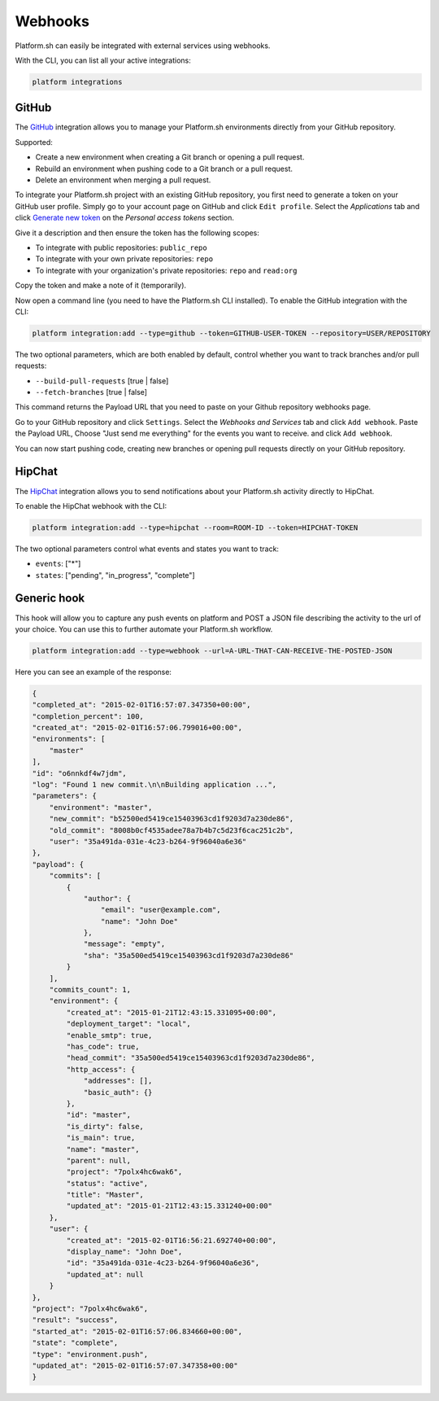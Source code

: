 .. _webhooks:

Webhooks
========

Platform.sh can easily be integrated with external services using webhooks.

With the CLI, you can list all your active integrations:

.. code-block:: console

    platform integrations

.. _github-hook:

GitHub
------

The `GitHub <https://github.com>`_ integration allows you to manage your Platform.sh environments
directly from your GitHub repository.

Supported:

* Create a new environment when creating a Git branch or opening a pull request.
* Rebuild an environment when pushing code to a Git branch or a pull request.
* Delete an environment when merging a pull request.

To integrate your Platform.sh project with an existing GitHub repository, you
first need to generate a token on your GitHub user profile. Simply go to your
account page on GitHub and click ``Edit profile``. Select the *Applications*
tab and click `Generate new token <https://github.com/settings/tokens/new>`_ on
the *Personal access tokens* section.

Give it a description and then ensure the token has the following scopes:

* To integrate with public repositories: ``public_repo``
* To integrate with your own private repositories:  ``repo``
* To integrate with your organization's private repositories:  ``repo`` and ``read:org``

Copy the token and make a note of it (temporarily).

Now open a command line (you need to have the Platform.sh CLI installed). To enable the GitHub integration with the CLI:

.. code-block:: console

    platform integration:add --type=github --token=GITHUB-USER-TOKEN --repository=USER/REPOSITORY

The two optional parameters, which are both enabled by default, control whether
you want to track branches and/or pull requests:

* ``--build-pull-requests`` [true | false]
* ``--fetch-branches`` [true | false]

This command returns the Payload URL that you need to paste on your Github
repository webhooks page.

Go to your GitHub repository and click ``Settings``. Select the *Webhooks and
Services* tab and click ``Add webhook``. Paste the Payload URL, Choose "Just 
send me everything" for the events you want to receive. and click ``Add webhook``. 

You can now start pushing code, creating new branches or opening pull requests
directly on your GitHub repository.

.. _hipchat-hook:

HipChat
-------

The `HipChat <https://hipchat.com>`_ integration allows you to send notifications about your Platform.sh
activity directly to HipChat.

To enable the HipChat webhook with the CLI:

.. code-block:: console

    platform integration:add --type=hipchat --room=ROOM-ID --token=HIPCHAT-TOKEN

The two optional parameters control what events and states you want to track:

* ``events``: ["*"]
* ``states``: ["pending", "in_progress", "complete"]

.. _generic-hook:

Generic hook
------------
This hook will allow you to capture any push events on platform and POST a JSON file 
describing the activity to the url of your choice. You can use this to further automate
your Platform.sh workflow.

.. code-block:: console

    platform integration:add --type=webhook --url=A-URL-THAT-CAN-RECEIVE-THE-POSTED-JSON

Here you can see an example of the response:

.. code-block:: javascript
    
    {
    "completed_at": "2015-02-01T16:57:07.347350+00:00",
    "completion_percent": 100,
    "created_at": "2015-02-01T16:57:06.799016+00:00",
    "environments": [
        "master"
    ],
    "id": "o6nnkdf4w7jdm",
    "log": "Found 1 new commit.\n\nBuilding application ...",
    "parameters": {
        "environment": "master",
        "new_commit": "b52500ed5419ce15403963cd1f9203d7a230de86",
        "old_commit": "8008b0cf4535adee78a7b4b7c5d23f6cac251c2b",
        "user": "35a491da-031e-4c23-b264-9f96040a6e36"
    },
    "payload": {
        "commits": [
            {
                "author": {
                    "email": "user@example.com",
                    "name": "John Doe"
                },
                "message": "empty",
                "sha": "35a500ed5419ce15403963cd1f9203d7a230de86"
            }
        ],
        "commits_count": 1,
        "environment": {
            "created_at": "2015-01-21T12:43:15.331095+00:00",
            "deployment_target": "local",
            "enable_smtp": true,
            "has_code": true,
            "head_commit": "35a500ed5419ce15403963cd1f9203d7a230de86",
            "http_access": {
                "addresses": [],
                "basic_auth": {}
            },
            "id": "master",
            "is_dirty": false,
            "is_main": true,
            "name": "master",
            "parent": null,
            "project": "7polx4hc6wak6",
            "status": "active",
            "title": "Master",
            "updated_at": "2015-01-21T12:43:15.331240+00:00"
        },
        "user": {
            "created_at": "2015-02-01T16:56:21.692740+00:00",
            "display_name": "John Doe",
            "id": "35a491da-031e-4c23-b264-9f96040a6e36",
            "updated_at": null
        }
    },
    "project": "7polx4hc6wak6",
    "result": "success",
    "started_at": "2015-02-01T16:57:06.834660+00:00",
    "state": "complete",
    "type": "environment.push",
    "updated_at": "2015-02-01T16:57:07.347358+00:00"
    }

